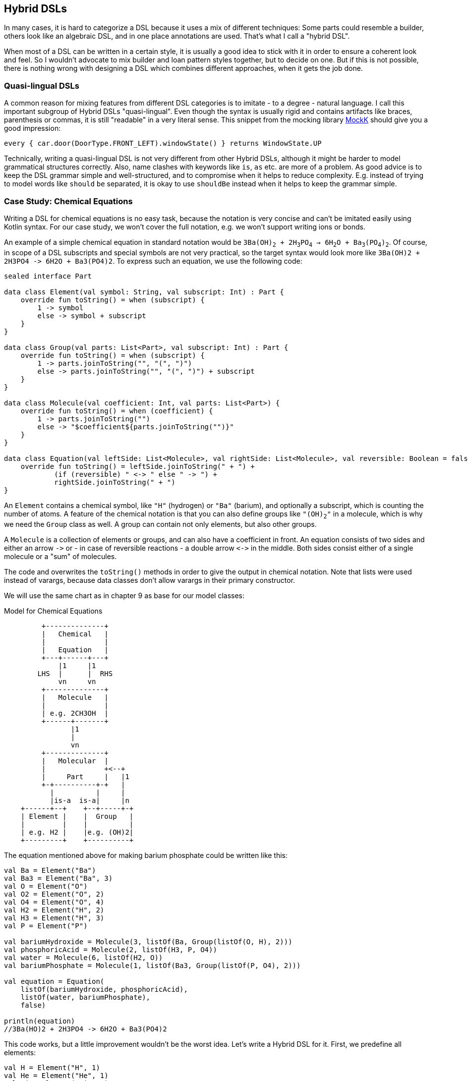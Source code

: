 == Hybrid DSLs

In many cases, it is hard to categorize a DSL because it uses a mix of different techniques: Some parts could resemble a builder, others look like an algebraic DSL, and in one place annotations are used. That's what I call a "hybrid DSL".

When most of a DSL can be written in a certain style, it is usually a good idea to stick with it in order to ensure a coherent look and feel. So I wouldn't advocate to mix builder and loan pattern styles together, but to decide on one. But if this is not possible, there is nothing wrong with designing a DSL which combines different approaches, when it gets the job done.

=== Quasi-lingual DSLs

A common reason for mixing features from different DSL categories is to imitate - to a degree - natural language. I call this important subgroup of Hybrid DSLs "quasi-lingual". Even though the syntax is usually rigid and contains artifacts like braces, parenthesis or commas, it is still "readable" in a very literal sense. This snippet from the mocking library https://mockk.io/#dsl-examples[MockK] should give you a good impression:

[source,kotlin]
----
every { car.door(DoorType.FRONT_LEFT).windowState() } returns WindowState.UP
----

Technically, writing a quasi-lingual DSL is not very different from other Hybrid DSLs, although it might be harder to model grammatical structures correctly. Also, name clashes with keywords like `is`, `as` etc. are more of a problem. As good advice is to keep the DSL grammar simple and well-structured, and to compromise when it helps to reduce complexity. E.g. instead of trying to model words like `should` `be` separated, it is okay to use `shouldBe` instead when it helps to keep the grammar simple.

[#chemicalEquationsAsHybrid]
=== Case Study: Chemical Equations

Writing a DSL for chemical equations is no easy task, because the notation is very concise and can't be imitated easily using Kotlin syntax. For our case study, we won't cover the full notation, e.g. we won't support writing ions or bonds.

An example of a simple chemical equation in standard notation would be `3Ba(OH)~2~ + 2H~3~PO~4~ -> 6H~2~O + Ba~3~(PO~4~)~2~`. Of course, in scope of a DSL subscripts and special symbols are not very practical, so the target syntax would look more like `3Ba(OH)2 + 2H3PO4 -{zwsp}> 6H2O + Ba3(PO4)2`. To express such an equation, we use the following code:

[source,kotlin]
----
sealed interface Part

data class Element(val symbol: String, val subscript: Int) : Part {
    override fun toString() = when (subscript) {
        1 -> symbol
        else -> symbol + subscript
    }
}

data class Group(val parts: List<Part>, val subscript: Int) : Part {
    override fun toString() = when (subscript) {
        1 -> parts.joinToString("", "(", ")")
        else -> parts.joinToString("", "(", ")") + subscript
    }
}

data class Molecule(val coefficient: Int, val parts: List<Part>) {
    override fun toString() = when (coefficient) {
        1 -> parts.joinToString("")
        else -> "$coefficient${parts.joinToString("")}"
    }
}

data class Equation(val leftSide: List<Molecule>, val rightSide: List<Molecule>, val reversible: Boolean = false) {
    override fun toString() = leftSide.joinToString(" + ") +
            (if (reversible) " <-> " else " -> ") +
            rightSide.joinToString(" + ")
}
----

An `Element` contains a chemical symbol, like `"H"` (hydrogen) or `"Ba"` (barium), and optionally a subscript, which is counting the number of atoms. A feature of the chemical notation is that you can also define groups like `"(OH)~2~"` in a molecule, which is why we need the `Group` class as well. A group can contain not only elements, but also other groups.

A `Molecule` is a collection of elements or groups, and can also have a coefficient in front. An equation consists of two sides and either an arrow `-{zwsp}>` or - in case of reversible reactions - a double arrow `<{zwsp}-{zwsp}>` in the middle. Both sides consist either of a single molecule or a "sum" of molecules.

The code and overwrites the `toString()` methods in order to give the output in chemical notation. Note that lists were used instead of varargs, because data classes don't allow varargs in their primary constructor.

We will use the same chart as in chapter 9 as base for our model classes:

[ditaa,"chemicalEquationAsHybrid"]
.Model for Chemical Equations
....

         +--------------+
         |   Chemical   |
         |              |
         |   Equation   |
         +---+------+---+
             |1     |1
        LHS  |      |  RHS
             vn     vn
         +--------------+
         |   Molecule   |
         |              |
         | e.g. 2CH3OH  |
         +------+-------+
                |1
                |
                vn
         +--------------+
         |   Molecular  |
         |              +<--+
         |     Part     |   |1
         +-+----------+-+   |
           |          |     |
           |is-a  is-a|     |n
    +------+--+    +--+-----+-+
    | Element |    |  Group   |
    |         |    |          |
    | e.g. H2 |    |e.g. (OH)2|
    +---------+    +----------+

....

The equation mentioned above for making barium phosphate could be written like this:

[source,kotlin]
----
val Ba = Element("Ba")
val Ba3 = Element("Ba", 3)
val O = Element("O")
val O2 = Element("O", 2)
val O4 = Element("O", 4)
val H2 = Element("H", 2)
val H3 = Element("H", 3)
val P = Element("P")

val bariumHydroxide = Molecule(3, listOf(Ba, Group(listOf(O, H), 2)))
val phosphoricAcid = Molecule(2, listOf(H3, P, O4))
val water = Molecule(6, listOf(H2, O))
val bariumPhosphate = Molecule(1, listOf(Ba3, Group(listOf(P, O4), 2)))

val equation = Equation(
    listOf(bariumHydroxide, phosphoricAcid),
    listOf(water, bariumPhosphate),
    false)

println(equation)
//3Ba(HO)2 + 2H3PO4 -> 6H2O + Ba3(PO4)2
----

This code works, but a little improvement wouldn't be the worst idea. Let's write a Hybrid DSL for it. First, we predefine all elements:

[source,kotlin]
----
val H = Element("H", 1)
val He = Element("He", 1)
val Li = Element("Li", 1)
// etc.
----

Next, we need a convenient way to add the subscript to an element or a group. For this, we could use the invoke-operator `()` or the index access operator `[]`. As we will need parentheses in other places as well, the index access operator seems to be the better choice. We can now write `H[2]` to denote `H~2~`:

[source,kotlin]
----
operator fun Element.get(subscript: Int) =
    apply { require(this.subscript == 1 && subscript > 1) }
        .copy(subscript = subscript)
operator fun Group.get(subscript: Int) =
    apply { require(this.subscript == 1 && subscript > 1) }
        .copy(subscript = subscript)
----

The code for both functions contains a sanity check, which won't allow nonsensical calls like `H[-5]` or `H[2][7]`.

The next task is to assemble molecules from either elements or groups. We can use the minus operator `-` to represent a chemical bond, e.g. a water molecule could be written as `(H[2]-O)`. We also need to assemble groups, and from the few remaining operators the range `..` seems like a good fit, so we can write e.g. a carboxyl group as `(C..O..O..H)`:

[source,kotlin]
----
operator fun Part.minus(that: Part) =
    Molecule(1,listOf(this, that))
operator fun Molecule.minus(that: Part) =
    copy(parts = parts + that)
operator fun Element.rangeTo(that: Part) =
    Group(listOf(this, that),1)
operator fun Group.rangeTo(that: Part) =
    copy(parts = parts + that)
----

Generally, we need to put molecules and groups in parentheses because of the precedence rules.

A molecule can have an optional coefficient in front. Also, the same operation should "promote" an element or group to a molecule, allowing e.g. to write `2*O[2]` resulting in an oxygen molecule with a coefficient of two. Again, we need sanity checks, rendering calls like `-2*H[2]` or `3*(2*O[2])` invalid:

[source,kotlin]
----
operator fun Int.times(that: Molecule) =
    that.apply { require(coefficient == 1 && this@times > 1) }
        .copy(factor = this)
operator fun Int.times(that: Part) =
    Molecule(this, listOf(that))
        .apply { require(coefficient > 1) }
----

Next, we need a way to group the left and right side of an equation to a list of molecules, and the obvious choice for an operator is `+`. Again, we "promote" molecule parts to full molecules when necessary. This time the precedence rules for `*` and `+` play nicely along with the intended use, so we won't need parentheses on this level.

[source,kotlin]
----
operator fun Molecule.plus(that: Molecule) =
    listOf(this, that)
operator fun Molecule.plus(that: Part) =
    listOf(this, Molecule(1,listOf(that)))
operator fun Part.plus(that: Molecule) =
    listOf(Molecule(1,listOf(this)), that)
operator fun List<Molecule>.plus(that: Part) =
    this + Molecule( 1, listOf( that))
----

In case you wonder why there is no `List<Molecule>.plus(that: Molecule)` function: This would be just a special case of adding elements to a list, which is already defined in the standard library.

The last part is collecting everything in an equation. This is not complicated, but lengthy, because we might encounter not only lists of molecules, but single molecules or molecule parts on both sides of the equation. Further, we have to account for the two different equation types:

[source,kotlin]
----
infix fun List<Molecule>.reactsTo(that: List<Molecule>) =
    Equation(this, that, false)
infix fun Molecule.reactsTo(that: List<Molecule>) =
    Equation(listOf(this), that, false)
infix fun List<Molecule>.reactsTo(that: Molecule) =
    Equation(this, listOf(that), false)
infix fun Molecule.reactsTo(that: Molecule) =
    Equation(listOf(this), listOf(that), false)
infix fun Part.reactsTo(that: List<Molecule>) =
    Equation(listOf(Molecule(1,listOf(this))), that, false)
infix fun List<Molecule>.reactsTo(that: Part) =
    Equation(this, listOf(Molecule(1, listOf(that))), false)
infix fun Part.reactsTo(that: Part) =
    Equation(listOf(Molecule(1,listOf(this))), listOf(Molecule(1,listOf(that))), false)
infix fun Part.reactsTo(that: Molecule) =
    Equation(listOf(Molecule(1,listOf(this))), listOf(that), false)
infix fun Molecule.reactsTo(that: Part) =
    Equation(listOf(this), listOf(Molecule(1,listOf(that))), false)

// same functions for reversibleTo,
// just with an Equation having reversible == true
----

Unfortunately, we have to resort to infix functions, as there seems to be no suitable operator available. A common trick is to use the backtick syntax(((Backtick Notation))) to mimic an operator, but `{backtick}-{zwsp}>{backtick}` and `{backtick}<{zwsp}-{zwsp}>{backtick}` won't work: `<` and `>` are two of the very few characters that are not allowed in backtick syntax on the JVM.

So, how does our DSL look in action? Here are a few examples:

[source,kotlin]
----
//2H2 + O2 <-> 2H2O
val makingWater =
    2*H[2] + O[2] reversibleTo 2*(H[2]-O)

//3Ba(HO)2 + 2H3PO4 -> 6H2O + Ba3(PO4)2
val makingBariumPhosphate =
    3*(Ba-(O..H)[2]) + 2*(H[3]-P-O[4]) reactsTo
        6*(H[2]-O) + (Ba[3]-(P..O[4])[2])

//H2SO4 + 8HI <-> H2S + 4I2 + 4H2O
val sulfuricAcidAndHydrogenIodide =
    (H[2]-S-O[4]) + 8*(H-I) reversibleTo (H[2]-S) + 4*I[2] + 4*(H[2]-O)
----

There is one optional improvement, which is more a matter of taste: We could add some extension properties for low subscripts of elements and groups, which would allow to write e.g. `N._2` instead of `N[2]`:

[source,kotlin]
----
val Element._2
    get() = this.apply { require(subscript == 1) }.copy(subscript = 2)
val Element._3
    get() = this.apply { require(subscript == 1) }.copy(subscript = 3)
// etc.

val Group._2
    get() = this.apply { require(subscript == 1) }.copy(subscript = 2)
val Group._3
    get() = this.apply { require(subscript == 1) }.copy(subscript = 3)
// etc.

// new syntax
val eq = 3*(Ba-(O..H)._2) + 2*(H._3-P-O._4) reactsTo
            6*(H._2-O) + (Ba._3-(P..O._4)._2)
----

Please decide for yourself which version you prefer. Personally, I find the first syntax more readable.

Simulating the dense chemical notation is hard, and while using operator overloading and infix notation made our example substantially shorter, it still contains a lot of clutter. Of course, after some time one would get used to the DSL, but there is clearly a learning curve involved. In the next chapter, we will have another look at the problem, and attack it from a totally different angle.

=== Case Study: Pattern Matching

Kotlin's `when` is certainly more versatile than Java's `switch`, but languages like Scala or Haskell go one step further and allow pattern matching. This means that you can not only compare or test a value, you can also decompose it, check its parts individually or use the values in the result expression. But it is possible to get similar functionality in Kotlin, although not as elegant. The following code is based on the https://github.com/DanielGronau/kopama[kopama] library written by the author.

An ideal syntax could look like this:

[source,text]
----
//not (yet?) Kotlin
val p = Person("Andy", "Smith", 43)

val result = match(p) {
    Person("Andy", "Miller", _) ->
        "Andy Miller has called!"
    Person("Andy", lastName != "Miller", age) ->
        "Some other Andy of age $age has called"
    else -> "Some unknown caller"
}
----

We have to allow for some compromises to make it work in Kotlin:

* We can't use `Person` in the match cases, but `Person::class` would be okay. We will assume that `Person` is a `data class`.
* The arrow notation is not possible, we will use `then` instead
* Comparisons as well as `and` and `or` can be only infix functions
* The right sides should be only evaluated if needed, so we need braces for a "lazy" lambda.
* Capturing variables on the left and using them on the right needs to use a separate variable.
* `else` is a keyword, so `otherwise` is used instead. As it is not possible to determine at compile time whether the given conditions are exhaustive, the `otherwise` branch is mandatory
* The whole construct has only limited type safety, as we can't know which member types a data class has.

That's a rather long list, let's see how our example looks now:

[source,kotlin]
----
val result = match(p) {
    Person::class("Andy", "Miller", any) then
        { "Andy Miller has called!" }
    val ageCapture = capture<Int>()
    Person::class("Andy", !eq("Miller"), ageCapture) then
        { "Some other Andy of age ${ageCapture.value} has called" }
    otherwise { "Some unknown caller" }
}
----

That doesn't look too bad. The core of the DSL is quite small:

[source,kotlin]
----
fun interface Pattern : (Any?) -> Boolean

data class MatchResult<T>(val value: T)

class Matcher<T>(private val obj: Any?) {
    private var result: T? = null

    fun otherwise(default: () -> T) = MatchResult(result ?: default())

    infix fun Pattern.then(value: () -> T) {
        if (result == null && this(obj)) {
            result = value()
        }
    }
}

fun <T> match(obj: Any, body: Matcher<T>.() -> MatchResult<T>): T =
    Matcher<T>(obj).run(body).value
----

As a reminder, the `fun interface` syntax defines a <<chapter-04_features.adoc#functionalInterfaces, functional interface>>. Note that the `body` parameter of the `match()` method requires a `MatchResult` as return value. This is a trick to force users to call the `otherwise()` method at the end of the block.

Of course, there are still patterns missing for the left-hand sides of the `then` expressions. For implementing them, we can take advantage of the simplified syntax for functional interfaces (a.k.a. SAM conversion). Most of them are quite easy to write:

[source,kotlin]
----
// matches everything
val any = Pattern { true }
// matches nothing
val none = Pattern { false }
// matches null values
val isNull = Pattern { it == null }
// negates a pattern
operator fun Pattern.not() = Pattern { !this@not(it) }
// conjunction of patterns
infix fun Pattern.and(that: Pattern) =
    Pattern { this@and(it) && that(it) }
// disjunction of patterns
infix fun Pattern.or(that: Pattern) =
    Pattern { this@or(it) || that(it) }
// equality to a value
fun eq(value: Any?) = Pattern { it == value }
// equality to one of the values
fun oneOf(vararg values: Any?) = Pattern { values.contains(it) }
// type check
fun isA(kClass: KClass<*>) = Pattern { kClass.isInstance(it) }
// instance equality
fun isSame(value: Any) = Pattern { it === value }
----

For comparing values, some type checks are needed in order to ensure that the value is comparable. That's why we need <<chapter-04_features.adoc#reifiedGenerics, reified generics>> in this case:

[source,kotlin]
----
// greater than
inline fun <reified C : Comparable<C>> gt(value: C) = Pattern {
    when (it) {
        is C -> it > value
        else -> false
    }
}
// greater or equal
inline fun <reified C : Comparable<C>> ge(value: C) = Pattern {
    when (it) {
        is C -> it >= value
        else -> false
    }
}
// less than
inline fun <reified C : Comparable<C>> lt(value: C) = Pattern {
    when (it) {
        is C -> it < value
        else -> false
    }
}
// less or equal
inline fun <reified C : Comparable<C>> le(value: C) = Pattern {
    when (it) {
        is C -> it <= value
        else -> false
    }
}
----

For capturing values we need a subclass of `Pattern` which can also hold a value:

[source,kotlin]
----
class Capture<T : Any>(val kclass: KClass<T>) : Pattern {
    lateinit var value: T
        private set

    override fun invoke(obj: Any?) = when {
        kclass.isInstance(obj) -> true.also { value = kclass.cast(obj) }
        else -> false
    }
}

inline fun <reified T : Any> capture() = Capture(T::class)
----

For capturing values, you first define a variable using the `capture<T>()` method. Then you can use this variable on the left-hand side of `then` as a pattern, which checks that the value has the same type `T` as specified, and stores it. On the right-hand side the value can be read from the variable.

Now the only missing pattern is the one for decomposing a data class, which is more involved, as it relies heavily on reflection:

[source,kotlin]
----
operator fun KClass<*>.invoke(vararg patterns: Any?) = Pattern {
    fun asPattern(p: Any?) = when (p) {
        is Pattern -> p
        else -> eq(p)
    }
    when {
        it == null -> false
        !this@invoke.isInstance(it) -> false
        patterns.size != maxComponent(it) -> false
        else -> patterns.foldIndexed(true) { i, b, p ->
            b && asPattern(p).testComponentN(it, i + 1)
        }
    }
}

private fun Pattern.testComponentN(obj: Any?, index: Int) =
    if (index < 0 || obj == null) false
    else obj::class.memberFunctions.find { f ->
        f.name == "component$index" &&
        f.parameters.size == 1 &&
        f.parameters[0].kind == KParameter.Kind.INSTANCE
    }
        ?.call(obj)
        ?.let { this@testComponentN(it) }
        ?: false

private fun maxComponent(obj: Any?) = obj?.let {
    generateSequence(1) { index ->
        if (obj::class.memberFunctions.any { f ->
                f.name == "component$index" &&
                        f.parameters.size == 1 &&
                        f.parameters[0].kind == KParameter.Kind.INSTANCE
            }) index + 1 else null
    }.last() - 1
} ?: 0
----

The `invoke()` method checks first that the value is not null and that it has the right type and number of fields. Then the patterns given for the fields are applied. If no pattern is given, but another value, it is assumed that you want to compare the field with this value, so when you write `Person::class("Andy", "Miller", any)`, it is interpreted as `Person::class(eq("Andy"), eq("Miller"), any)`. I won't get into the details of the reflection code, but would refer to TODO.

Of course, you can write many more patterns, but the DSL is already functional as it is. Unfortunately, there is no way to make the code more type-safe, as we can't know which types the fields of a data class have. So I would advise to be careful when using it, and double-check if the patterns make sense. Despite that, I still think this is a cool example which demonstrate the expressiveness of Kotlin.

=== Conclusion

Writing good hybrid DSLs is challenging. In most cases it is the better choice to stick with a certain style, when it is possible. On the other hand, a well-designed hybrid DSL can combine the most fitting techniques in a way that feels intuitive and organic.

==== Preferable Use Cases

* Creating data
* Transforming data
* Define operations
* Execute actions
* Generating code
* Configuring systems
* Testing
* Logging

==== Rating

* image:3_sun.png[] - for Simplicity of DSL design
* image:4_sun.png[] - for Elegance
* image:4_sun.png[] - for Usability
* image:5_sun.png[] - for possible Applications

==== Pros & Cons

[cols="2a,2a"]
|===
|Pros |Cons

|* can support a wide range of problems
* allows to get creative with different techniques
* can get very concise by having many implementation options

|* might look incoherent
* high perceptual complexity -> steeper learning curve
* difficult to control and predict the outcome
* higher maintenance effort needed
|===
